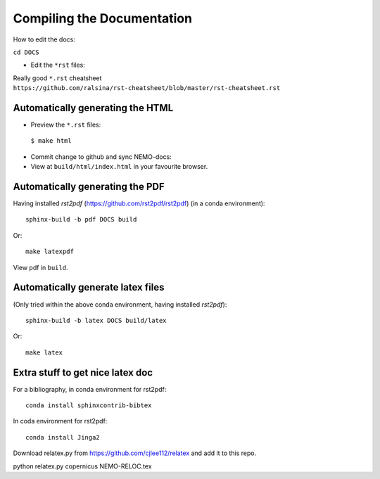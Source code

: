 ===========================
Compiling the Documentation
===========================

How to edit the docs:

``cd DOCS``

* Edit the ``*rst`` files:

Really good ``*.rst`` cheatsheet ``https://github.com/ralsina/rst-cheatsheet/blob/master/rst-cheatsheet.rst``

Automatically generating the HTML
=================================

* Preview the ``*.rst`` files:
 ``$ make html``
* Commit change to github and sync NEMO-docs:
* View at ``build/html/index.html`` in your favourite browser.

Automatically generating the PDF
================================

Having installed `rst2pdf` (https://github.com/rst2pdf/rst2pdf) (in a conda
environment)::

  sphinx-build -b pdf DOCS build

Or::

  make latexpdf

View pdf in ``build``.

Automatically generate latex files
==================================

(Only tried within the above conda environment, having installed `rst2pdf`)::

  sphinx-build -b latex DOCS build/latex

Or::

  make latex


Extra stuff to get nice latex doc
=================================


For a bibliography, in conda environment for rst2pdf::

  conda install sphinxcontrib-bibtex

In coda environment for rst2pdf::

  conda install Jinga2

Download relatex.py from https://github.com/cjlee112/relatex
and add it to this repo.




python relatex.py copernicus NEMO-RELOC.tex
